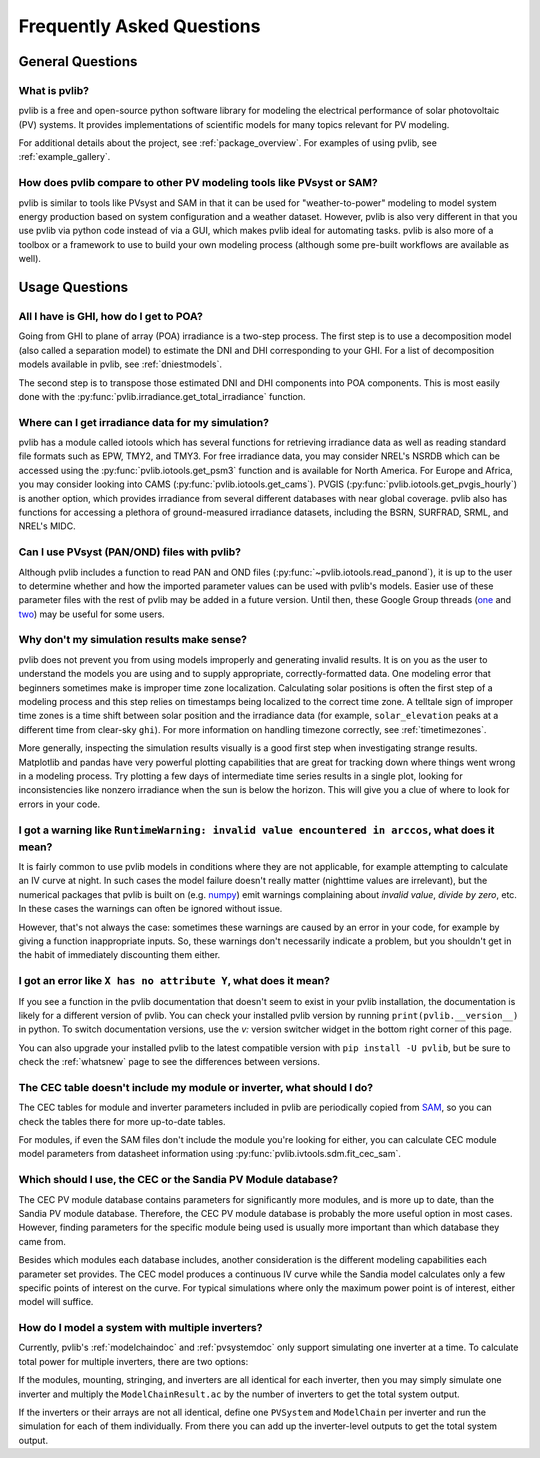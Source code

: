 .. _faq:

Frequently Asked Questions
==========================

General Questions
*****************

What is pvlib?
--------------

pvlib is a free and open-source python software library for modeling
the electrical performance of solar photovoltaic (PV) systems.  It provides
implementations of scientific models for many topics relevant for PV modeling.

For additional details about the project, see :ref:`package_overview`.
For examples of using pvlib, see :ref:`example_gallery`.


How does pvlib compare to other PV modeling tools like PVsyst or SAM?
---------------------------------------------------------------------

pvlib is similar to tools like PVsyst and SAM in that it can be used
for "weather-to-power" modeling to model system energy production
based on system configuration and a weather dataset.  However, pvlib
is also very different in that you use pvlib via python code instead
of via a GUI, which makes pvlib ideal for automating tasks.  pvlib
is also more of a toolbox or a framework to use
to build your own modeling process (although some pre-built workflows
are available as well).


Usage Questions
***************

All I have is GHI, how do I get to POA?
---------------------------------------

Going from GHI to plane of array (POA) irradiance is a two-step process. 
The first step is to
use a decomposition model (also called a separation model) to estimate the
DNI and DHI corresponding to your GHI.  For a list of decomposition
models available in pvlib, see :ref:`dniestmodels`.

The second step is to transpose those estimated DNI and DHI components into
POA components.  This is most easily done with the
:py:func:`pvlib.irradiance.get_total_irradiance` function.


Where can I get irradiance data for my simulation?
--------------------------------------------------

pvlib has a module called iotools which has several functions for
retrieving irradiance data as well as reading standard file formats
such as EPW, TMY2, and TMY3. For free irradiance data, you may
consider NREL's NSRDB which can be accessed using the
:py:func:`pvlib.iotools.get_psm3` function and is available for
North America. For Europe and Africa, you may consider looking into
CAMS (:py:func:`pvlib.iotools.get_cams`).
PVGIS (:py:func:`pvlib.iotools.get_pvgis_hourly`) is another option, which
provides irradiance from several different databases with near global coverage.
pvlib also has functions for accessing a plethora of ground-measured
irradiance datasets, including the BSRN, SURFRAD, SRML, and NREL's MIDC.


Can I use PVsyst (PAN/OND) files with pvlib?
--------------------------------------------

Although pvlib includes a function to read PAN and OND files
(:py:func:`~pvlib.iotools.read_panond`), it is up to the user to determine
whether and how the imported parameter values can be used with pvlib's models.
Easier use of these parameter files with the rest of pvlib may be added
in a future version.  Until then, these Google Group threads
(`one <https://groups.google.com/g/pvlib-python/c/PDDic0SS6ao/m/Z-WKj7C6BwAJ>`_
and `two <https://groups.google.com/g/pvlib-python/c/b1mf4Y1qHBY/m/tK2FBCJyBgAJ>`_)
may be useful for some users.


Why don't my simulation results make sense? 
-------------------------------------------

pvlib does not prevent you from using models improperly and generating
invalid results.  It is on you as the user to understand the models you
are using and to supply appropriate, correctly-formatted data.  One modeling error that beginners sometimes
make is improper time zone localization. Calculating solar
positions is often the first step of a modeling process
and this step relies on timestamps being localized to the correct time zone.
A telltale sign of improper time zones is a time shift between solar
position and the irradiance data (for example, ``solar_elevation``
peaks at a different time from clear-sky ``ghi``).
For more information on handling timezone correctly, see :ref:`timetimezones`.

More generally, inspecting the simulation results visually is a good first
step when investigating strange results.
Matplotlib and pandas have very powerful plotting capabilities that are great
for tracking down where things went wrong in a modeling process.  Try plotting
a few days of intermediate time series results in a single plot, looking for
inconsistencies like nonzero irradiance when the sun is below the horizon.
This will give you a clue of where to look for errors in your code.


I got a warning like ``RuntimeWarning: invalid value encountered in arccos``, what does it mean?
------------------------------------------------------------------------------------------------

It is fairly common to use pvlib models in conditions where they are not
applicable, for example attempting to calculate an IV curve at night.
In such cases the model failure doesn't really matter (nighttime values are
irrelevant), but the numerical packages that pvlib is built on
(e.g. `numpy <https://numpy.org>`_) emit warnings complaining about
`invalid value`, `divide by zero`, etc.  In these cases the warnings can
often be ignored without issue.

However, that's not always the case: sometimes these warnings are caused
by an error in your code, for example by giving a function inappropriate inputs.
So, these warnings don't necessarily indicate a problem, but you shouldn't
get in the habit of immediately discounting them either.


I got an error like ``X has no attribute Y``, what does it mean?
----------------------------------------------------------------

If you see a function in the pvlib documentation that doesn't seem to exist
in your pvlib installation, the documentation is likely for a different version
of pvlib.  You can check your installed pvlib version by running
``print(pvlib.__version__)`` in python.  To switch documentation versions, use
the `v:` version switcher widget in the bottom right corner of this page.

You can also upgrade your installed pvlib to the latest compatible version
with ``pip install -U pvlib``, but be sure to check the :ref:`whatsnew`
page to see the differences between versions.


The CEC table doesn't include my module or inverter, what should I do?
----------------------------------------------------------------------

The CEC tables for module and inverter parameters included in pvlib are periodically
copied from `SAM <https://github.com/NREL/SAM/tree/develop/deploy/libraries>`_,
so you can check the tables there for more up-to-date tables.

For modules, if even the SAM files don't include the module you're looking for
either, you can calculate CEC module model parameters from
datasheet information using :py:func:`pvlib.ivtools.sdm.fit_cec_sam`.


Which should I use, the CEC or the Sandia PV Module database?
-------------------------------------------------------------

The CEC PV module database contains parameters for significantly more
modules, and is more up to date, than the Sandia PV module database.
Therefore, the CEC PV module database is probably the more useful option
in most cases.  However, finding parameters for the specific module
being used is usually more important than which database they came from.

Besides which modules each database includes, another consideration is the
different modeling capabilities each parameter set provides.  The CEC model
produces a continuous IV curve while the Sandia model calculates only a few
specific points of interest on the curve.  For typical simulations where
only the maximum power point is of interest, either model will suffice.


How do I model a system with multiple inverters?
------------------------------------------------

Currently, pvlib's :ref:`modelchaindoc` and :ref:`pvsystemdoc` only support
simulating one inverter at a time.  To calculate total power for multiple inverters,
there are two options:

If the modules, mounting, stringing, and inverters are all identical for each
inverter, then you may simply simulate one inverter and multiply the
``ModelChainResult.ac`` by the number of inverters to get the total system output.

If the inverters or their arrays are not all identical,
define one ``PVSystem`` and ``ModelChain`` per inverter and
run the simulation for each of them individually.  From there you
can add up the inverter-level outputs to get the total system output.

